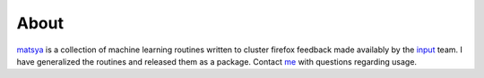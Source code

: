 About
=====

matsya_ is a collection of machine learning routines written to cluster firefox
feedback made availably by the input_ team. I have generalized the routines and
released them as a package. Contact me_ with questions
regarding usage.

.. _me: eshwaran@utexas.edu
.. _input: https://wiki.mozilla.org/Firefox/Input/Data
.. _matsya: http://en.wikipedia.org/wiki/Matsya

